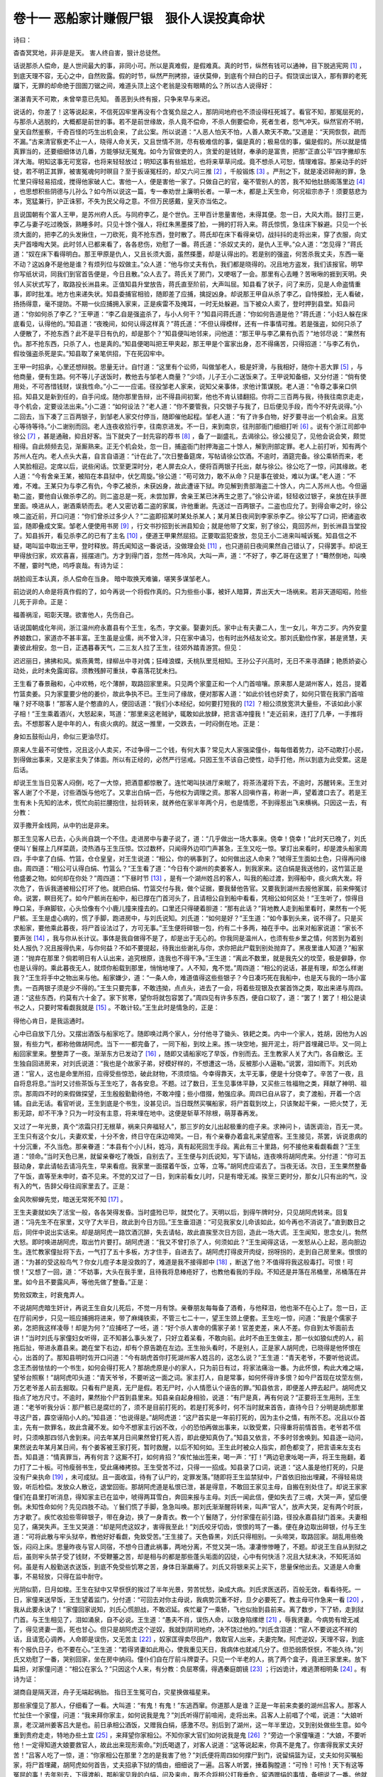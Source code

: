 卷十一 恶船家计赚假尸银　狠仆人误投真命状
========================================
诗曰：

杳杳冥冥地，非非是是天。 害人终自害，狠计总徒然。

话说那杀人偿命，是人世间最大的事，非同小可。所以是真难假，是假难真。真的时节，纵然有钱可以通神，目下脱逃宪网 [#f1]_ ，到底天理不容，无心之中，自然败露。假的时节，纵然严刑拷掠，诬伏莫伸，到底有个辩白的日子。假饶误出误入，那有罪的老死牖下，无罪的却命绝于囹圄刀锯之间，难道头顶上这个老翁是没有眼睛的么？所以古人说得好：

湛湛青天不可欺，未曾举意已先知。 善恶到头终有报，只争来早与来迟。

说话的，你差了！这等说起来，不信死囚牢里再没有个含冤负屈之人，那阴间地府也不须设得枉死城了。看官不知，那冤屈死的，与那杀人逃脱的，大概都是前世的事。若不是前世缘故，杀人竟不偿命，不杀人倒要偿命，死者生者，怨气冲天。纵然官府不明，皇天自然鉴察，千奇百怪的巧生出机会来，了此公案。所以说道：“人恶人怕天不怕，人善人欺天不欺。”又道是：“天网恢恢，疏而不漏。”古来清官察吏不止一人，晓得人命关天，又且世情不测，尽有极难信的事，偏是真的；极易信的事，偏是假的。所以就是情真罪当的，还要细细体访几番，方能够狱无冤鬼。如今为官做吏的人，贪爱的是钱财，奉承的是富贵，把那“正直公平”四字撇却东洋大海。明知这事无可宽容，也将来轻轻放过；明知这事有些尴尬，也将来草草问成。竟不想杀人可恕，情理难容。那亲动手的奸徒，若不明正其罪，被害冤魂何时暝目？至于扳诬冤枉的，却又六问三推 [#f2]_ ，千般锻炼 [#f3]_ 。严刑之下，就是凌迟碎剐的罪，急忙里只得轻易招成，搅得他家破人亡。害他一人，便是害他一家了。只做自己的官，毫不管别人的苦，我不知他肚肠阁落里边 [#f4]_ ，也思想积些阴德与儿孙么？如今所以说这一篇，专一奉劝世上廉明长者。一草一木，都是上天生命，何况祖宗赤子！须要慈悲为本，宽猛兼行，护正诛邪，不失为民父母之意。不但万民感戴，皇天亦当佑之。

且说国朝有个富人王甲，是苏州府人氏。与同府李乙，是个世仇。王甲百计思量害他，未得其便。忽一日，大风大雨。鼓打三更，李乙与妻子吃过晚饭，熟睡多时。只见十馀个强人，将红朱黑墨搽了脸，一拥的打将入来。蒋氏惊慌，急往床下躲避。只见一个长须大面的，把李乙的头发揪住，一刀砍死，竟不抢东西，登时散了。蒋氏却在床下看得亲切，战抖抖的走将出来，穿了衣服，向丈夫尸首嚎啕大哭。此时邻人已都来看了，各各悲伤，劝慰了一番。蒋氏道：“杀奴丈夫的，是仇人王甲。”众人道：“怎见得？”蒋氏道：“奴在床下看得明白。那王甲原是仇人，又且长须大面，虽然搽墨，却是认得出的。若是别的强盗，何苦杀我丈夫，东西一毫不动？这凶身不是他是谁？有烦列位与奴做主。”众人道：“他与你丈夫有仇，我们都是晓得的。况且地方盗发，我们该报官。明早你写纸状词，同我们到官首告便是，今日且散。”众人去了。蒋氏关了房门，又哽咽了一会。那里有心去睡？苦啾啾的捱到天明。央邻人买状式写了，取路投长洲县来。正值知县升堂放告，蒋氏直至阶前，大声叫屈。知县看了状子，问了来历，见是人命盗情重事，即时批准。地方也来递失状。知县委捕官相验，随即差了应捕，擒捉凶身。却说那王甲自从杀了李乙，自恃搽脸，无人看破，扬扬得意，毫不提防。不期一伙应捕拥入家来，正是疾雷不及掩耳，一时无处躲避。当下被众人索了，登时押到县堂。知县问道：“你如何杀了李乙？”王甲道：“李乙自是强盗杀了，与小人何干？”知县问蒋氏道：“你如何告道是他？”蒋氏道：“小妇人躲在床底看见，认得他的。”知县道：“夜晚间，如何认得这样真？”蒋氏道：“不但认得模样，还有一件事情可推。若是强盗，如何只杀了人便散了，不抢东西？此不是平日有仇的，却是那个？”知县便叫地邻来，问他道：“那王甲与李乙果有仇否？”地邻尽说：“果然有仇。那不抢东西，只杀了人，也是真的。”知县便喝叫把王甲夹起，那王甲是个富家出身，忍不得痛苦，只得招道：“与李乙有仇，假妆强盗杀死是实。”知县取了亲笔供招，下在死囚牢中。

王甲一时招承，心里还想辩脱。思量无计。自忖道：“这里有个讼师，叫做邹老人，极是奸滑，与我相好，随你十恶大罪 [#f5]_ ，与他商量，便有生路。何不等儿子送饭时，教他去与邹老人商量？”少顷，儿子王小二送饭来了。王甲说知备细，又分付道：“倘有使用处，不可吝惜钱财，误我性命。”小二一一应诺。径投邹老人家来，说知父亲事体，求他计策谋脱。老人道：“令尊之事亲口供招。知县又是新到任的，自手问成。随你那里告辩，出不得县间初案，他也不肯认错翻招。你将二三百两与我，待我往南京走走，寻个机会，定要设法出来。”小二道：“如何设法？”老人道：“你不要管我，只交银子与我了，日后便见手段，而今不好先说得。”小二回去，当下凑了三百两银子，到邹老人家交付停当，随即催他起程。邹老人道：“有了许多白物，好歹要寻出一个机会来。且宽心等待等待。”小二谢别而回。老人连夜收拾行李，往南京进发。不一日，来到南京，往刑部衙门细细打听 [#f6]_ 。说有个浙江司郎中徐公 [#f7]_ ，甚是通融，抑且好客。当下就央了一封先容的荐书 [#f8]_ ，备了一副盛礼，去谒徐公。徐公接见了，见他会说会笑，颇觉相得。自此频频去见，渐厮熟来。正无个机会处，忽一日，捕盗衙门肘押海盗二十馀人，解到刑部定罪。老人上前打听，知有两个苏州人在内。老人点头大喜，自言自语道：“计在此了。”次日整备筵席，写帖请徐公饮酒。不逾时，酒筵完备。徐公乘轿而来，老人笑脸相迎。定席以后，说些闲话。饮至更深时分，老人屏去众人，便将百两银子托出，献与徐公。徐公吃了一惊，问其缘故。老人道：“今有舍亲王某，被陷在本县狱中，伏乞周旋。”徐公道：“苟可效力，敢不从命？只是事在彼处，难以为谋。”老人道：“不难，不难。王某只为与李乙有仇，今李乙被杀，未获凶身，故此遭诬下狱。昨见解到贵部海盗二十馀人，内二人苏州人也。今但逼勒二盗，要他自认做杀李乙的。则二盗总是一死，未尝加罪，舍亲王某已沐再生之恩了。”徐公许诺，轻轻收过银子，亲放在扶手匣里面。唤进从人，谢酒乘轿而去。老人又密访着二盗的家属，许他重谢。先送过一百两银子。二盗也应允了。到得会审之时，徐公唤二盗近前，开口问道：“你们曾杀过多少人？”二盗即招某时某处杀某人；某月某日夜间到李家杀李乙。徐公写了口词，把诸盗收监，随即叠成文案。邹老人便使用书房 [#f9]_ ，行文书抄招到长洲县知会；就是他带了文案，别了徐公，竟回苏州，到长洲县当堂投了。知县拆开，看见杀李乙的已有了主名 [#f10]_ ，便道王甲果然屈招。正要取监犯查放，忽见王小二进来叫喊诉冤。知县信之不疑，喝叫监中取出王甲，登时释放。蒋氏闻知这一番说话，没做理会处 [#f11]_ ，也只道前日夜间果然自己错认了，只得罢手。却说王甲得放归家，欢欢喜喜，摇摆进门。方才到得门首，忽然一阵冷风，大叫一声，道：“不好了，李乙哥在这里了！”蓦然倒地，叫唤不醒，霎时气绝，呜呼哀哉。有诗为证：

胡脸阎王本认真，杀人偿命在当身。 暗中取换天难骗，堪笑多谋邹老人。

前边说的人命是将真作假的了，如今再说一个将假作真的。只为些些小事，被奸人暗算，弄出天大一场祸来。若非天道昭昭，险些儿死于非命。正是：

福善祸淫，昭彰天理。欲害他人，先伤自己。

话说国朝成化年间，浙江温州府永嘉县有个王生，名杰，字文豪。娶妻刘氏。家中止有夫妻二人，生一女儿，年方二岁。内外安童养娘数口，家道亦不甚丰富。王生虽是业儒，尚不曾入泮，只在家中诵习，也有时出外结友论文。那刘氏勤俭作家，甚是贤慧，夫妻彼此相安。忽一日，正遇暮春天气，二三友人拉了王生，往郊外踏青游赏。但见：

迟迟丽日，拂拂和风。紫燕黄莺，绿柳丛中寻对偶；狂峰浪蝶，夭桃队里觅相知。王孙公子兴高时，无日不来寻酒肆；艳质娇姿心动处，此时未免露闺容。须教残醉可重扶，幸喜落花犹未扫。

王生看了春景融和，心中欢畅，吃个薄醉，取路回家里来。只见两个家童正和一个人门首喧嚷。原来那人是湖州客人，姓吕，提着竹篮卖姜。只为家童要少他的姜价，故此争执不已。王生问了缘故，便对那客人道：“如此价钱也好卖了，如何只管在我家门首喧嚷？好不晓事！”那客人是个憨直的人，便回话道：“我们小本经纪，如何要打短我的 [#f12]_ ？相公须放宽洪大量些，不该如此小家子相！”王生乘着酒兴，大怒起来，骂道：“那里来这老贼驴，辄敢如此放肆，把言语冲撞我！”走近前来，连打了几拳，一手推将去。不想那客人是中年的人，有痰火病的。就这一推里，一交跌去，一时闷倒在地。正是：

身如五鼓衔山月，命似三更油尽灯。

原来人生最不可使性，况且这小人卖买，不过争得一二个钱，有何大事？常见大人家强梁僮仆，每每借着势力，动不动欺打小民，到得做出事来，又是家主失了体面。所以有正经的，必然严行惩戒。只因王生不该自己使性，动手打他，所以到底为此受累。这是后话。

却说王生当日见客人闷倒，吃了一大惊，把酒意都惊散了。连忙喝叫扶进厅来眠了，将茶汤灌将下去，不逾时，苏醒转来。王生对客人谢了个不是，讨些酒饭与他吃了。又拿出白绢一匹，与他权为调理之资。那客人回嗔作喜，称谢一声，望着渡口去了。若是王生有未卜先知的法术，慌忙向前拦腰抱住，扯将转来，就养他在家半年两个月，也是情愿，不到得惹出飞来横祸。只因这一去，有分教：

双手撒开金线网，从中钓出是非来。

那王生见客人已去，心头尚自跳一个不住。走进房中与妻子说了，道：“几乎做出一场大事来。侥幸！侥幸！”此时天已晚了，刘氏便叫丫鬟摆上几样菜蔬，烫热酒与王生压惊。饮过数杯，只闻得外边叩门声甚急，王生又吃一惊。掌灯出来看时，却是渡头船家周四，手中拿了白绢、竹篮，仓仓皇皇，对王生说道：“相公，你的祸事到了。如何做出这人命来？”唬得王生面如土色，只得再问缘由。周四道：“相公可认得白绢、竹篮么？”王生看了道：“今日有个湖州的卖姜客人，到我家来。这白绢是我送他的，这竹篮正是他盛姜之物。如何却在你处？”周四道：“下昼时节 [#f13]_ ，是有一个湖州姓吕的客人，叫我的船过渡，到得船中，痰火病大发。将次危了，告诉我道被相公打坏了他。就把白绢、竹篮交付与我，做个证据，要我替他告官。又要我到湖州去报他家属，前来伸冤讨命。说罢，瞑目死了。如今尸骸尚在船中，船已撑在门首河头了，且请相公自到船中看看，凭相公如何区处！”王生听了，惊得目睁口呆，手麻脚软，心头恰像有个小鹿儿撞来撞去的。口里还只得硬着胆道：“那有此话？”背地教人走到船里看时，果然有一个死尸骸。王生是虚心病的，慌了手脚，跑进房中，与刘氏说知。刘氏道：“如何是好？”王生道：“如今事到头来，说不得了。只是买求船家，要他乘此暮夜，将尸首设法过了，方可无事。”王生便将碎银一包，约有二十多两，袖在手中。出来对船家说道：“家长不要声张 [#f14]_ ，我与你从长计议。事体是我自做得不是了，却是出于无心的。你我同是温州人，也须有些乡里之情，何苦到为着别处人报仇？况且报得仇来，与你何益？不如不要提起，待我出些谢礼与你，求你把此尸载到别处抛弃了。黑夜里谁人知道？”船家道：“抛弃在那里？倘若明日有人认出来，追究根原，连我也不得干净。”王生道：“离此不数里，就是我先父的坟茔，极是僻静，你也是认得的。乘此暮夜无人，就烦你船载到那里，悄悄地埋了。人不知，鬼不觉。”周四道：“相公的说话，甚是有理，却怎么样谢我？”王生将手中之物出来与他。船家嫌少，道：“一条人命，难道值得这些些银子？今日凑巧死在我船中，也是天与我的一场小富贵。一百两银子须是少不得的。”王生只要完事，不敢违拗，点点头，进去了一会，将着些现银及衣裳首饰之类，取出来递与周四。道：“这些东西，约莫有六十金了。家下贫寒，望你将就包容罢了。”周四见有许多东西，便自口软了，道：“罢了！罢了！相公是读书之人，只要时常看觑我就是 [#f15]_ 。不敢计较。”王生此时是情急的，正是：

得他心肯日，是我运通时。

心中已自放下几分。又摆出酒饭与船家吃了。随即唤过两个家人，分付他寻了锄头、铁耙之类。内中一个家人，姓胡，因他为人凶狠，有些力气，都称他做胡阿虎。当下一一都完备了，一同下船，到坟上来。拣一块空地，掘开泥土，将尸首埋藏已毕。又一同上船回家里来。整整弄了一夜。渐渐东方已发动了 [#f16]_ ，随即又请船家吃了早饭，作别而去。王生教家人关了大门，各自散讫。王生独自回进房来，对刘氏说道：“我也是个故家子弟，好模好样的，不想遭这一场，反被那小人逼勒。”说罢，泪如雨下。刘氏劝道：“官人，这也是命里所招，应得受些惊恐，破此财物，不须烦恼。今幸得靠天，太平无事，便是十分侥幸了。辛苦了一夜，且自将息将息。”当时又讨些茶饭与王生吃了，各各安息。不题。过了数日，王生见事体平静，又买些三牲福物之类，拜献了神明、祖宗。那周四不时的来假做探望，王生殷殷勤勤待他，不敢冲撞；些小借掇，勉强应承。周四已自从容了，卖了渡船，开着一个店铺。自此无话。看官听说，王生到底是个书生，没甚见识。当日既然买嘱船家，将尸首载到坟上，只该聚起干柴，一把火焚了，无影无踪，却不干净？只为一时没有主意，将来埋在地中。这便是斩草不除根，萌芽春再发。

又过了一年光景，真个“浓霜只打无根草，祸来只奔福轻人”，那三岁的女儿出起极重的痘子来。求神问卜，请医调治，百无一灵。王生只有这个女儿，夫妻欢爱，十分不舍，终日守在床边啼哭。一日，有个亲眷办着盒礼来望痘客。王生接见，茶罢，诉说患病的十分沉重，不久当危。那亲眷道：“本县有个小儿科，姓冯，真有起死回生手段。离此有三十里路，何不接他来看觑看觑？”王生道：“领命。”当时天色已黑，就留亲眷吃了晚饭，自别去了。王生便与刘氏说知，写下请帖，连夜唤将胡阿虎来。分付道：“你可五鼓动身，拿此请帖去请冯先生，早来看痘。我家里一面摆着午饭，立等，立等。”胡阿虎应诺去了。当夜无话。次日，王生果然整备了午饭，直等至未申时，杳不见来。不觉的又过了一日，到床前看女儿时，只是有增无减。挨至三更时分，那女儿只有出的气，没有入的气，告辞父母往阎家里去了。正是：

金风吹柳蝉先觉，暗送无常死不知 [#f17]_ 。

王生夫妻就如失了活宝一般，各各哭得发昏。当时盛殓已毕，就焚化了。天明以后，到得午牌时分，只见胡阿虎转来。回复道：“冯先生不在家里，又守了大半日，故此到今日方回。”王生垂泪道：“可见我家女儿命该如此，如今再也不消说了。”直到数日之后，同伴中说出实话来。却是胡阿虎一路饮酒沉醉，失去请帖，故此直挨至次日方回，造此一场大谎。王生闻知，思念女儿，勃然大怒。即时唤进胡阿虎，取出竹片要打。胡阿虎道：“我又不曾打杀了人，何须如此？”王生闻得这话，一发怒从心上起，恶向胆边生。连忙教家僮扯将下去，一气打了五十多板，方才住手，自进去了。胡阿虎打得皮开肉绽，拐呀拐的，走到自己房里来。恨恨的道：“为甚的受这般鸟气？你女儿痘子本是没救的了，难道是我不接得郎中 [#f18]_ ，断送了他？不值得将我这般毒打。可恨！可恨！”又想了一回，道：“不妨事，大头在我手里，且待我将息棒疮好了，也教他看我的手段。不知还是井落在吊桶里，吊桶落在井里。如今且不要露风声，等他先做了整备。”正是：

势败奴欺主，时衰鬼弄人。

不说胡阿虎暗生奸计，再说王生自女儿死后，不觉一月有馀。亲眷朋友每每备了酒肴，与他释泪，他也渐不在心上了。忽一日，正在厅前闲步，只见一班应捕拥将进来，带了麻绳铁索，不管三七二十一，望王生颈上便套。王生吃一惊，问道：“我是个儒家子弟，怎把我这样凌辱！却是为何？”应捕呸了一呸，道：“好个杀人害命的儒家子弟！官差吏差，来人不差。你自到太爷面前去讲！”当时刘氏与家僮妇女听得，正不知甚么事头发了，只好立着呆看，不敢向前。此时不由王生做主，那一伙如狼似虎的人，前拖后扯，带进永嘉县来。跪在堂下右边，却有个原告跪在左边。王生抬头看时，不是别人，正是家人胡阿虎，已晓得是他怀恨在心，出首的了。那知县明时佐开口问道：“今有胡虎首你打死湖州客人姓吕的，这怎么说？”王生道：“青天老爷，不要听他说谎。念王杰弱怯怯的一个书生，如何会得打死人？那胡虎原是小的家人，只为前日有过，将家法痛治一番。为此怀恨，构此大难之端，望爷台照察！”胡阿虎叩头道：“青天爷爷，不要听这一面之词。家主打人，自是常事，如何怀得许多恨？如今尸首现在坟茔左侧，万乞老爷差人前去掘取。只看有尸是真，无尸是假。若无尸时，小人情愿认个诬告的罪。”知县依言，即便差人押去起尸。胡阿虎又指点了地方尺寸。不逾时，果然抬个尸首到县里来。知县亲自起身相验，说道：“有尸是真，再有何说？”正要将王生用刑，王生道：“老爷听我分诉：那尸骸已是腐烂的了，须不是目前打死的。若是打死多时，何不当时就来首告，直待今日？分明是胡虎那里寻这尸首，霹空诬陷小人的。”知县道：“也说得是。”胡阿虎道：“这尸首实是一年前打死的，因为主仆之情，有所不忍。况且以仆首主，先有一款罪名，故此含藏不发。如今不想家主行凶不改，小的恐怕再做出事来，以致受累，只得重将前情首告。老爷若不信时，只须唤那四邻八舍到来。问去年某月日间果然曾打死人否，即此便知真伪了。”知县又依言，不多时邻舍唤到。知县逐一动问，果然说去年某月某日间，有个姜客被王家打死，暂时救醒，以后不知何如。王生此时被众人指实，颜色都变了，把言语来左支右吾。知县道：“情真罪当，再有何言？这厮不打，如何肯招？”疾忙抽出签来，喝一声：“打！”两边皂隶吆喝一声，将王生拖翻，着力打了二十板。可怜瘦弱书生，受此痛棒拷掠。王生受苦不过，只得一一招成。知县录了口词，说道：“这人虽是他打死的，只是没有尸亲执命 [#f19]_ ，未可成狱。且一面收监，待有了认尸的，定罪发落。”随即将王生监禁狱中，尸首依旧抬出埋藏，不得轻易烧毁，听后检偿。发放众人散讫，退堂回衙。那胡阿虎道是私恨已泄，甚是得意，不敢回王家见主母，自搬在别处住了。却说王家家僮们在县里打听消息，得知家主已在监中，唬得两耳雪白，奔回来报与主母。刘氏一闻此信，便如失去了三魂，大哭一声，望后便倒。未知性命如何？先见四肢不动。丫鬟们慌了手脚，急急叫唤。那刘氏渐渐醒将转来，叫声“官人”，放声大哭，足有两个时辰，方才歇了。疾忙收拾些零碎银子，带在身边，换了一身青衣。教一个丫鬟随了，分付家僮在前引路，径投永嘉县狱门首来。夫妻相见了，痛哭失声。王生又哭道：“却是阿虎这奴才，害得我至此！”刘氏咬牙切齿，恨恨的骂了一番。便在身边取出碎银，付与王生道：“可将此散与牢头狱卒，教他好好看觑，免致受苦。”王生接了。天色昏黑，刘氏只得相别。一头啼哭，取路回家。胡乱用些晚饭，闷闷上床。思量昨夜与官人同宿，不想今日遭此祸事，两地分离，不觉又哭一场。凄凄惨惨睡了，不题。却说王生自从到狱之后，虽则牢头禁子受了钱财，不受鞭箠之苦，却是相与的都是那些蓬头垢面的囚徒，心中有何快活？况且大狱未决，不知死活如何。虽是有人殷勤送衣送饭，到底不免受些饥寒之苦，身体日渐羸瘠了。刘氏又将银来买上买下，思量保他出去。又道是人命重事，不易轻放，只得在监中耐守。

光阴似箭，日月如梭。王生在狱中又早恹恹的挨过了半年光景，劳苦忧愁，染成大病。刘氏求医送药，百般无效，看看待死。一日，家僮来送早饭，王生望着监门，分付道：“可回去对你主母说，我病势沉重不好，旦夕必要死了。教主母可作急来一看 [#f20]_ ，我从此要永诀了！”家僮回家说知，刘氏心慌胆战，不敢迟延。疾忙雇了一乘轿，飞也似抬到县前来。离了数步，下了轿，走到狱门首。与王生相见了，泪如涌泉，自不必说。王生道：“愚夫不肖，误伤人命，以致身陷缧绁 [#f21]_ ，辱我贤妻。今病势有增无减了，得见贤妻一面，死也甘心。但只是胡阿虎这个逆奴，我就到阴司地府，决不饶过他的。”刘氏含泪道：“官人不要说这不祥的话，且请宽心调养。人命即是误伤，又无苦主 [#f22]_ ，奴家匡得卖尽田产，救取官人出来，夫妻完聚。阿虎逆奴，天理不容，到底有个报仇日子，也不要在心。”王生道：“若得贤妻如此用心，使我重见天日，我病体也就减几分了。但恐弱质恹恹，不能久待。”刘氏又劝慰了一番，哭别回家，坐在房中纳闷。僮仆们自在厅前斗牌耍子。只见一个半老的人，挑了两个盒子，竟进王家里来。放下扁担，对家僮问道：“相公在家么？”只因这个人来，有分教：负屈寒儒，得遇秦庭朗镜 [#f23]_ ；行凶诡计，难逃萧相明条 [#f24]_ 。有诗为证：

湖商自是隔天涯，舟子无端起祸胎。 指日王生冤可白，灾星换做福星来。

那些家僮见了那人，仔细看了一看。大叫道：“有鬼！有鬼！”东逃西窜。你道那人是谁？正是一年前来卖姜的湖州吕客人。那客人忙扯住一个家僮，问道：“我来拜你家主，如何说我是鬼？”刘氏听得厅前喧闹，走将出来。吕客人上前唱了个喏，说道：“大娘听禀，老汉湖州姜客吕大是也。前日承相公酒饭，又赠我白绢，感激不尽。别后到了湖州，这一年半里边，又到别处做些生意。如今重到贵府走走，特地办些土宜 [#f25]_ ，来拜望你家相公。不知你家大官们如何说我是鬼 [#f26]_ ？”旁边一个家僮嚷道：“大娘，不要听他！一定得知道大娘要救官人，故此出来现形索命。”刘氏喝退了，对客人说道：“这等说起来，你真不是鬼了。你害得我家丈夫好苦！”吕客人吃了一惊，道：“你家相公在那里？怎的是我害了他？”刘氏便将周四如何撑尸到门，说留绢篮为证，丈夫如何买嘱船家，将尸首埋藏，胡阿虎如何首告，丈夫招承下狱的情由，细细说了一遍。吕客人听罢，捶着胸膛道：“可怜！可怜！天下有这等冤屈的事！去年别去，下得渡船，那船家见我的白绢，问及来由，我不合将相公打我垂危，留酒赠绢的事情，备细说了一番。他就要买我白绢，我见价钱相应，即时卖了。他又要我的竹篮儿，我就与他作了渡钱。不想他赚得我这两件东西，下这般狠毒之计。老汉不早到温州，以致相公受苦，果然是老汉之罪了！”刘氏道：“今日不是老客人来，连我也不知丈夫是冤枉的。那绢儿篮儿，是他骗去的了。这死尸却是那里来的？”吕客人想了一回道：“是了，是了。前日正在船中说这事时节，只见水面上一个尸骸浮在岸边。我见他注目而视，也只道出于无心，谁知因此就生奸计了。好狠！好狠！如今事不宜迟，请大娘收进了土宜，与老汉同到永嘉县诉冤，救相公出狱，此为上着。”刘氏依言收进盘盒，摆饭请了吕客人。他本是儒家之女，精通文墨，不必假借讼师，就自己写了一纸诉状。雇乘女轿，同吕客人及僮仆等，取路投永嘉县来。

等了一会，知县升晚堂了。刘氏与吕大大声叫屈，递上诉词。知县接上，从头看过，先叫刘氏起来问，刘氏便将丈夫争价误殴，船家撑尸得财，家人怀恨出首的事，从头至尾，一一分割 [#f27]_ 。又说：“直至今日，姜客重来，才知受枉。”知县又叫吕大起来问。吕大也将被殴始末，卖绢根由，一一说了。知县道：“莫非你是刘氏买出来的？”吕大叩头道：“爷爷，小的虽是湖州人，在此为客多年，也多有相识的在这里，如何瞒得老爷过？当时若果然将死，何不央船家寻个相识来见一见，托他报信复仇，却将来托与一个船家！这也还道是临危时节，无暇及此了。身死之后，难道湖州再没有个骨肉亲戚，见是久出不归，也该有人来问个消息。若查出被殴伤命，就该到府县告理。如何直待一年之后，反是王家家人首告？小人今日才到此地，见有此一场屈事。那王杰虽不是小人陷他，其祸都因小人而起，实是不忍他含冤负屈，故此来到台前控诉。乞老爷笔下超生。”知县道：“你既有相识在此，可报名来。”吕大屈指头说出十数个，知县一一提笔记了。却到把后边的点出四名，唤两个应捕上来，分付道：“你可悄悄地唤他同做证见的邻舍来。”应捕随应命去了。不逾时，两伙人齐唤了来。只见那相识的四人，远远地望见吕大，便一齐道：“这是湖州吕大哥，如何在这里？一定前日原不曾死。”知县又教邻舍人近前细认，都骇然道：“我们莫非眼花了？这分明是被王家打死的姜客。不知还是到底救醒了，还是面庞厮像的？”内中一个道：“天下那有这般相像的理？我的眼睛一看过，再不忘记，委实是他，没有差错。”此时知县心里已有几分明白了。即便批谁诉状，叫起这一干人，分付道：“你们出去，切不可张扬。若违我言，拿来重责！”众人唯唯而退。知县随即唤几个应捕，分付道：“你们可密访着船家周四，用甘言美语哄他到此，不可说出实情。那原首人胡虎，自有保家，俱到明日午后，带齐听审。”应捕应诺，分头而去。知县又发付刘氏、吕大回去，到次日晚堂伺候。二人叩头同出。刘氏引吕大到监门前见了王生，把上项事情尽说了。王生闻得，满心欢喜，却似醍醐灌顶 [#f28]_ ，甘露洒心 [#f29]_ ，病体已减去六七分了。说道：“我初时只怪阿虎，却不知船家如此狠毒。今日不是老客人来，连我也不知自己是冤枉的。”正是：

雪隐鹭鸶飞始见，柳藏鹦鹉语方知。

刘氏别了王生，出得县门，乘着小轿，吕大与僮仆随了，一同径到家中。刘氏自进房里，教家僮们陪客人吃了晚食，自在厅上歇宿。次日过午，又一同的到县里来，知县已升堂了。不多时，只见两个应捕将周四带到。原来那周四自得了王生银子，在本县开个布店。应捕得了知县的令，对他说：“本县太爷要买布。”即时哄到县堂上来。也是天理合当败露，不意之中，猛抬头见了吕大，不觉两耳通红。吕大叫道：“家长哥，自从买我白绢、竹篮，一别直到今日，这几时生意好么？”周四倾口无言，面如槁木。少顷，胡阿虎也取到了。原来胡阿虎搬在他方，近日偶回县中探亲。不期应捕正遇着他，便上前捣个鬼道：“你家家主人命事已有苦主了，只待原首人来，即便审决。我们那一处不寻得到？”胡阿虎认真，欢欢喜喜，随着公人直到县堂跪下。知县指着吕大问道：“你可认得那人？”胡阿虎仔细一看，吃了一惊。心下好生踌躇，委决不下，一时不能回答。知县将两人光景，一一看在肚里了。指着胡阿虎大骂道：“你这个狼心狗行的奴才！家主有何负你，直得便与船家同谋，觅这假尸诬陷人命？”胡阿虎道：“其实是家主打死的，小人并无虚谬。”知县怒道：“还要口强！吕大既是死了，那堂下跪的是什么人？”喝教左右：“夹将起来！快快招出奸谋便罢！”胡阿虎被夹，大喊道：“爷爷，若说小人不该怀恨在心，首告家主，小人情愿认罪。若要小人招做同谋，便死也不甘的。当时家主不合打倒了吕大，即刻将汤救醒。与了酒饭，赠了白绢，自往渡口去了。是夜二更天气，只见周四撑尸到门。又有白绢竹篮为证，合家人都信了。家主却将钱财买住了船家，与小人同载至坟茔埋讫。以后因家主毒打小人，挟了私仇，到爷爷台下首告，委实不知这尸真假。今日不是吕客人来，连小人也不知是家主冤枉的。那死尸根由，都在船家身上。”知县录了口语，喝退胡阿虎，便叫周四上前来问。初时也将言语支吾，却被吕大在旁边面对，知县又用起刑来，只得一一招承，道：“去年某月某日，吕大怀着白绢下船，偶然问起缘由，始知被殴详细。恰好渡口原有这个死尸在岸边浮着，小的因此生心，要诈骗王家。特地买他白绢，又哄他竹篮。就把水里尸首捞在船上了，前到王家。谁想他一说便信。以后得了王生银子，将来埋在坟头。只此是真，并无虚话。”知县道：“是便是了，其中也还有些含糊。那里水面上恰好有个流尸？又恰好与吕大厮像？毕竟又从别处谋害来诈骗王生的。”周四大叫道：“爷爷，冤枉！小人若要谋害别人，何不就谋害了吕大？前日因见流尸，故此生出买绢篮的计策。心中也道面庞不像，未必哄得信。小人欺得王生一来是虚心病的，二来与吕大只见得一面。况且当日天色昏了，灯光之下，一般的死尸，谁能细辨明白？三来白绢、竹篮又是王生及姜客的东西，定然不疑，故此大胆哄他一哄。不想果被小人瞒过，并无一个人认得出真假。那尸首的来历，想是失脚落水的。小人委实不知。”吕大跪上前禀道：“小人前日过渡时节，果然有个流尸，这话实是真情了。”知县也录了口语。周四道：“小人本意只要诈取王生财物，不曾有心害他，乞老爷从轻拟罪。”知县大喝道：”你这没天理的狠贼！你自己贪他银子，便几乎害得他家破人亡。似此诡计凶谋，不知陷过多少人了。我今日也为永嘉县除了一害。那胡阿虎身为家奴，拿着影响之事，背恩卖主，情实可恨！合当重行责罚。”当时喝教把两人扯下，胡阿虎重打四十，周四不计其数，以气绝为止。不想那阿虎近日伤寒病未痊，受刑不起。也只为奴才背主，天理难容，打不上四十，死于堂前。周四直至七十板后，方才昏绝。可怜二恶凶残，今日毙于杖下。

知县见二人死了，责令尸亲前来领尸。监中取出王生，当堂释放。又抄取周四店中布匹，估价一百金，原是王生被诈之物，例该入官。因王生是个书生，屈陷多时，怜他无端，改“赃物”做了“给主”，也是知县好处。坟旁尸首，掘起验时，手爪有沙，是个失水的。无有尸亲，责令忤作埋之义冢 [#f30]_ 。王生等三人谢了知县出来。到得家中，与刘氏相持痛哭了一场。又到厅前与吕客人重新见礼。那吕大见王生为他受屈，王生见吕大为他辨诬，俱各致个不安，互相感激。这教做不打不成相识，以后遂不绝往来。王生自此戒了好些气性，就是遇着乞儿，也只是一团和气。感愤前情，思想荣身雪耻，闭户读书，不交宾客。十年之中，遂成进士。所以说，为官做吏的人，千万不可草菅人命，视同儿戏。假如王生这一桩公案，惟有船家心里明白，不是姜客重到温州，家人也不知家主受屈，妻子也不知道丈夫受屈，本人也不知自己受屈。何况公庭之上，岂能尽照覆盆 [#f31]_ ？慈祥君子，须当以此为鉴。

囹圄刑措号仁君 [#f32]_ ，吉网罗钳最枉人 [#f33]_ 。 寄语昏污诸酷吏，远在儿孙近在身。

.. rubric:: 注解

.. [#f1]  宪网：法网。

.. [#f2]  六问三推：也作“三推六问”。反复审问。推，即审。

.. [#f3]  锻炼：逼供信非法构成罪名。

.. [#f4]  阁落：方言。角落。

.. [#f5]  十恶大罪：即谋反、谋大逆、谋逆、谋恶逆、不道、大不敬、不孝、不睦、不义、内乱。隋唐以来刑律上最严重的罪行。

.. [#f6]  刑部：最高司法官署。明代从永乐时起，实行两京制度，除京师北京有一套中央六部等机构外，南京也有规模略小些的六部等机构，分管南直隶各府州县。苏州府属南直隶。

.. [#f7]  浙江司郎中：刑部在各省设立清吏司，共十三个，分管各省司法事务；浙江清吏司为其一。郎中，为清吏司长官。

.. [#f8]  先容：求情，说情。

.. [#f9]  使用：花钱收买。

.. [#f10]  主名：主犯，当事人。

.. [#f11]  没做理会处：习惯语。无法可想，无可奈何。

.. [#f12]  打短：短少。

.. [#f13]  下昼：下半天，下午。

.. [#f14]  家长：船长，船主。尊称。

.. [#f15]  看觑（qù）：看顾，照顾。

.. [#f16]  发动：指天亮。

.. [#f17]  无常：佛教本指一切事物随生随灭，没有永久性。世俗指称钩摄魂魄的阴间差使。

.. [#f18]  郎中：医生。

.. [#f19]  执命：要求追查凶手偿命。

.. [#f20]  作急：赶快。

.. [#f21]  缧绁（léi xiè）：指监禁。本是捆犯人的绳子，此用引申义。后即以此词代指监狱。

.. [#f22]  苦主：即尸亲，死者亲属；或受害人原告。

.. [#f23]  秦庭朗镜：传说秦始皇有一铜镜，能照见人的五脏六腑与疾病。见葛洪《西京杂记》。后世“明镜高悬”来源于此，指善能断案。

.. [#f24]  萧相明条：指律法。《汉书·刑法志》载，萧何收拾秦代律条，“取其宜于时者，作律九章”。萧相，即萧何，西汉初相国，开国功臣。

.. [#f25]  土宜：土特产。

.. [#f26]  大官们：对仆人的客气称呼。

.. [#f27]  分割：分项陈述。

.. [#f28]  醍醐（tí hú）灌顶：佛家用语。比喻予人以智慧。此处是说精神一振。醍醐，从乳中提炼的精华，佛经中比喻佛性。灌顶，以水浇头的佛教仪式。

.. [#f29]  甘露：古人以为常饮可以长生；佛教以为不死之药。

.. [#f30]  仵作：检验尸体伤情的差役。一般由殡葬行家担任。义冢：收埋无主尸体的墓地。

.. [#f31]  覆盆：倒扣的盆子。阳光照不到里面，比喻不白之冤。

.. [#f32]  “囹圄（línɡ yǔ）刑措”句：此句是说，刑狱等设施，仁君的本心是使人民不要犯罪，是爱人的。囹圄，监狱。刑措，司法刑狱等设施。仁君，仁爱之君。

.. [#f33]  吉网罗钳：是唐代人称呼两个酷吏吉温和罗希奭的用语。吉、罗二人依附李林甫，屡兴大狱，严刑逼供，陷害朝臣。见《新唐书·酷吏传》吉温本传。

